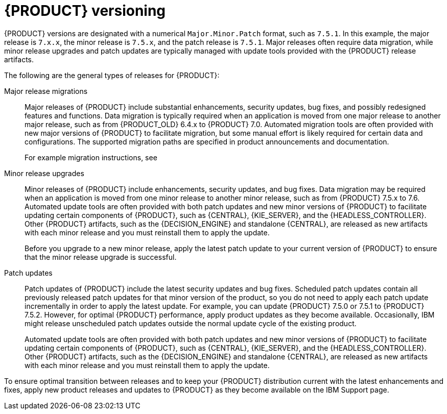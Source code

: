 [id='about-ba-con_{context}']

= {PRODUCT} versioning

{PRODUCT} versions are designated with a numerical `Major.Minor.Patch` format, such as `7.5.1`. In this example, the major release is `7.x.x`, the minor release is `7.5.x`, and the patch release is `7.5.1`. Major releases often require data migration, while minor release upgrades and patch updates are typically managed with update tools provided with the {PRODUCT} release artifacts.

The following are the general types of releases for {PRODUCT}:

Major release migrations::

Major releases of {PRODUCT} include substantial enhancements, security updates, bug fixes, and possibly redesigned features and functions. Data migration is typically required when an application is moved from one major release to another major release, such as from {PRODUCT_OLD} 6.4.x to {PRODUCT} 7.0. Automated migration tools are often provided with new major versions of {PRODUCT} to facilitate migration, but some manual effort is likely required for certain data and configurations. The supported migration paths are specified in product announcements and documentation.
+
For example migration instructions, see
ifdef::PAM[]
link:https://access.redhat.com/documentation/en-us/red_hat_process_automation_manager/7.0/html/migrating_from_red_hat_jboss_bpm_suite_6.4_to_red_hat_process_automation_manager_7.0/[_Migrating from {PRODUCT_OLD} 6.4 to Red Hat Process Automation Manager 7.0_].
endif::[]
ifdef::DM[]
link:https://access.redhat.com/documentation/en-us/red_hat_decision_manager/7.0/html-single/migrating_from_red_hat_jboss_brms_6.4_to_red_hat_decision_manager_7.0/[_Migrating from {PRODUCT_OLD} 6.4 to {PRODUCT} 7.0_].
endif::[]

Minor release upgrades::

Minor releases of {PRODUCT} include enhancements, security updates, and bug fixes. Data migration may be required when an application is moved from one minor release to another minor release, such as from {PRODUCT} 7.5.x to 7.6. Automated update tools are often provided with both patch updates and new minor versions of {PRODUCT} to facilitate updating certain components of {PRODUCT}, such as {CENTRAL}, {KIE_SERVER}, and the {HEADLESS_CONTROLLER}. Other {PRODUCT} artifacts, such as the {DECISION_ENGINE} and standalone {CENTRAL}, are released as new artifacts with each minor release and you must reinstall them to apply the update.
+
Before you upgrade to a new minor release, apply the latest patch update to your current version of {PRODUCT} to ensure that the minor release upgrade is successful.

Patch updates::

Patch updates of {PRODUCT} include the latest security updates and bug fixes. Scheduled patch updates contain all previously released patch updates for that minor version of the product, so you do not need to apply each patch update incrementally in order to apply the latest update. For example, you can update {PRODUCT} 7.5.0 or 7.5.1 to {PRODUCT} 7.5.2. However, for optimal {PRODUCT} performance, apply product updates as they become available. Occasionally, IBM might release unscheduled patch updates outside the normal update cycle of the existing product.
//These may include security or other updates provided by IBM to fix specific issues, and may not be cumulative updates.
+
Automated update tools are often provided with both patch updates and new minor versions of {PRODUCT} to facilitate updating certain components of {PRODUCT}, such as {CENTRAL}, {KIE_SERVER}, and the {HEADLESS_CONTROLLER}. Other {PRODUCT} artifacts, such as the {DECISION_ENGINE} and standalone {CENTRAL}, are released as new artifacts with each minor release and you must reinstall them to apply the update.

To ensure optimal transition between releases and to keep your {PRODUCT} distribution current with the latest enhancements and fixes, apply new product releases and updates to {PRODUCT} as they become available on the IBM Support page.
